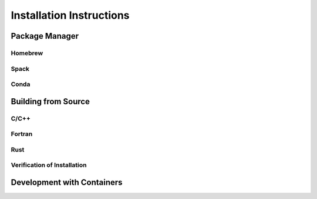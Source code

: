 .. _installation:

Installation Instructions
=========================

.. _package-manager:

Package Manager
---------------


Homebrew
^^^^^^^^



Spack
^^^^^



Conda
^^^^^



.. _building-from-source:

Building from Source
--------------------


C/C++
^^^^^


Fortran
^^^^^^^


Rust
^^^^


Verification of Installation
^^^^^^^^^^^^^^^^^^^^^^^^^^^^



.. _container-development:

Development with Containers
---------------------------